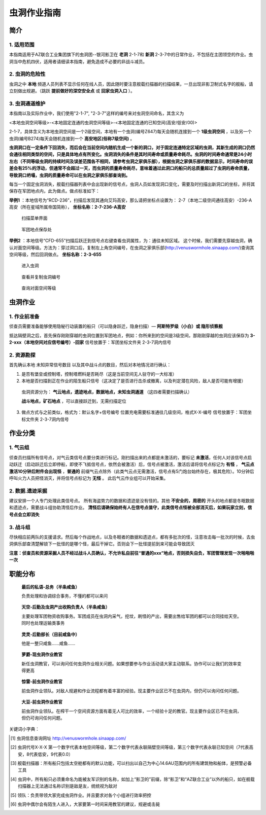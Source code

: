 虫洞作业指南
============

简介
----

1. 适用范围
^^^^^^^^^^^
本指南适用于AZ联合工业集团旗下的虫洞团--银河影卫在 **老洞** 2-1-7和 **新洞** 2-3-7中的日常作业，不包括在主团领空的作业。虫洞当中危机四伏，适用者请细读本指南，避免造成不必要的非战斗减员。

2. 虫洞的危险性
^^^^^^^^^^^^^^^
虫洞之中 **本地** 频道人员列表不显示任何在线人员，因此随时要注意舰载扫描器的扫描结果，一旦出现非影卫制式名字的舰船，请立刻做出规避。（跳跃 **提前做好的深空安全点** 或 **回家虫洞入口** ）。

3. 虫洞通道维护
^^^^^^^^^^^^^^^
本指南以及实际作业中，我们使用"2-1-7", "2-3-7"这样的编号来对虫洞空间命名，其含义为

<本地虫洞空间等级>-<本地固定连通的虫洞空间等级>-<本地固定连通的已知空间(高安/低安/00)>

2-1-7，具体含义为本地虫洞空间是一个2级空间，本地有一个虫洞(编号Z647)每天会随机连接到一个 **1级虫洞空间** ，以及另一个虫洞(编号B274)每天会随机连接到一个 **高安地区(俗称7级空间)**  。

**虫洞洞口在一定条件下回消失，而后会在当前空间内随机生成一个新的洞口，对于固定连通特定区域的虫洞，其新生成的洞口仍然会通往相同类型的空间，只是具体地点有所变化。虫洞消失的条件是其时间寿命或质量寿命耗尽。虫洞的时间寿命通常是24小时左右（不同等级虫洞的持续时间及误差范围各不相同，请参考虫洞之家俱乐部），根据虫洞之家俱乐部的数据显示，时间寿命的误差会有25%的浮动，但通常不会超过一天，而虫洞的质量寿命耗尽，意味着通过此洞口的船只的总质量超过了虫洞的寿命质量，导致洞口坍塌，虫洞的质量寿命可以在虫洞之家俱乐部查询到。**

每当一个固定虫洞消失，舰载扫描器列表中会出现新的信号点，虫洞人员如发现洞口变化，需要及时扫描出新洞口的坐标，并将其保存在军团地点内，此为做点。做点标准如下：

**举例1** ：本地信号为“RCD-236”，扫描后发现其通向艾玛高安，那么请把坐标点设置为：
2-7（本地二级空间通往高安）-236-A高安（所在星域所属帝国简称）， **坐标名称：2-7-236-A高安**

.. role:: red

.. figure:: /images/scan_menu.png
   :scale: 40 %
   :alt: 扫描菜单

   :red:`扫描菜单界面`

.. figure:: /images/corp_location.png
   :scale: 40 %
   :alt: 军团地点

   :red:`军团地点保存处`

**举例2** ：本地信号“CFD-655”扫描后跃迁到信号点右键查看虫洞属性，为：通往未知区域。
这个时候，我们需要先穿越虫洞，确认对面空间等级。方法为：穿过洞口后，复制左上角空间编号，在虫洞之家俱乐部(http://venuswormhole.sinaapp.com/)查询其空间等级，然后回洞做点。 **坐标名称：2-3-655**

.. figure:: /images/enter_wh.png
   :scale: 40%
   :alt: 进入虫洞

   :red:`进入虫洞`

.. figure:: /images/check_number.png
   :scale: 30%
   :alt: 查看编号

   :red:`查看并复制虫洞编号`

.. figure:: /images/check_class.png
   :scale: 30%
   :alt: 查询等级

   :red:`查询对面空间等级`

虫洞作业
--------

1. 作业前准备
^^^^^^^^^^^^^

侦查员需要准备能够使用隐秘行动装置的船只（可以隐身跃迁，隐身扫描）— **阿斯特罗级（小白）或 隐形侦察舰**

抵达隔壁洞之后，首先保存刚刚穿越的虫洞位置到军团地点，例如：你所来到的空间是3级空间，那刚刚穿越的虫洞应该保存为 **3-2-xxx（本地空间对应信号编号）-回家**   :red:`信号放置于：军团坐标文件夹 2-3-7洞内信号`

2. 资源勘探
^^^^^^^^^^^

首先确认本地 :red:`未知异常信号数目` 以及其中战斗点的数目，然后对本地情况进行确认：

1. 是否有堡垒或控制塔，控制塔燃料是否耗尽（这是当前空间无人驻守的一大标准）

2. 本地是否扫描到正在作业的陌生船只信号（这决定了是否进行击杀或撤离，以及判定潜在风险，敌人是否可能有增援）

  虫洞资源分为： **气云地点，遗迹地点，数据地点，未知虫洞通道** （这四者需要扫描确认）

  **战斗地点，矿石地点** ，可以直接跃迁到，无需扫描定位

3. 做点方式与之前类似，格式为：默认名字+信号编号  位置充电需要标准通往几级空间，格式X-X-编号    信号放置于：:red:`军团坐标文件夹 2-3-7洞内信号`

作业分类
--------

1. 气云组
^^^^^^^^^

侦查员扫描所有信号点，对气云类信号点要分类进行标记。刚扫描出来的点都是未激活的，要标记 **未激活**，任何人对该信号点启动跃迁（启动跃迁后立即停船，即使不飞抵信号点，依然会被激活）后，信号点被激活，激活后请将信号点标记为 **有怪** ， **气云点激活10分钟后附件会出现怪** ，**普通的**
前缀气云点除外（此类气云点无需激活，信号点有5门炮台始终存在，极其危险）。10分钟后呼叫火力人员把怪消灭，并将信号点标记为 **无怪** 。 此后气云作业组可以开始采集。


2. 数据.遗迹采掘
^^^^^^^^^^^^^^^^

建议安排一个人专门处理此类信号点。 所有海盗势力的数据和遗迹是没有怪的。其他 **不安全的，周密的** 开头的地点都是冬眠数据和遗迹点，需要战斗组协助清怪后作业。 **清怪后请确保始终有人在信号点值守，此类信号点怪被全部消灭后，如果玩家立刻，信号点会立即消失**

3. 战斗组
^^^^^^^^^

尽快相应前两队的支援请求。然后每个作战地点，以及冬眠者的数据和遗迹点，都有多批次的怪，注意攻击每一批次的时候，去虫洞俱乐部查清楚解锁下一批怪的是哪个怪，最后干掉它。否则会下一批怪提前到来可能会导致团灭


**注意：侦查员和资源采掘人员不经过战斗人员确认，不允许私自前往“普通的xxx”地点，否则损失自负，军团管理发现一次啪啪啪一次**

职能分布
--------

.. figure:: /images/siyu.png
   :scale: 40 %
   :alt: 最后的私语-总务（半条咸鱼）

   **最后的私语-总务（半条咸鱼）**

   负责处理和协调综合事务，不懂的都可以来问

.. figure:: /images/sky.png
   :scale: 40 %
   :alt: 天空-后勤及虫洞产出收购负责人（半条咸鱼）

   **天空-后勤及虫洞产出收购负责人（半条咸鱼）**

   主要处理军团物资收购事务。军团成员在虫洞内采气，挖坟，刷怪的产出，需要出售给军团的都可以合同挂给天空。同时也处理运输类事务

.. figure:: /images/archer.png
   :scale: 40 %
   :alt: 灵灵-后勤部长（目前咸鱼中）

   **灵灵-后勤部长（目前咸鱼中）**

   他是一整只咸鱼……咸鱼……

.. figure:: /images/luojue.png
   :scale: 40 %
   :alt: 萝爵-现虫洞作业教官

   **萝爵-现虫洞作业教官**

   新任虫洞教官，可以询问任何虫洞作业相关问题。如果想要参与作业活动请大家主动联系。协作可以让我们的效率变得更高

.. figure:: /images/leilei.png
   :scale: 40 %
   :alt: 惊雷-前虫洞作业教官

   **惊雷-前虫洞作业教官**

   前虫洞作业领队。对敌人规避和作业流程都有着丰富的经验。现主要作业区已不在虫洞内，但仍可以询问任何问题。


.. figure:: /images/dadou.png
   :scale: 40 %
   :alt: 大豆-前虫洞作业教官

   **大豆-前虫洞作业教官**

   前虫洞作业领队。在榨干一个空间资源方面有着无人可比的效率，一个经验十足的教官。现主要作业区已不在虫洞，但仍可询问任何问题。


关键词小字典：

.. [#] 虫洞信息查询网址 http://venuswormhole.sinaapp.com/
.. [#] 虫洞代号X-X-X 第一个数字代表本地空间等级，第二个数字代表永联隔壁空间等级，第三个数字代表永联已知空间（7代表高安，8代表低安，9代表0.0）
.. [#] 舰载扫描器：所有船只包括太空舱都有的默认功能，可以扫出以自己为中心14.6AU范围内的所有建筑物和船体，是预警必备工具
.. [#] 虫洞中，所有船只必须重命名为能被友军识别的名称，如加上“影卫的”前缀，除“影卫”和“AZ联合工业”以外的船只，如在舰载扫描器上无法通过名称识别是敌是友，统统视为敌对
.. [#] 领队：负责带领大家完成虫洞作业。并且要求对各个小组进行效率把控
.. [#] 虫洞中偶尔会有陌生人进入，大家要第一时间采用教官的建议，规避或击毙

